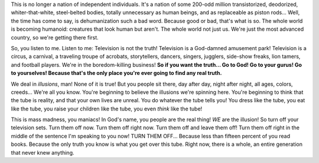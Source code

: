 .. title: Música IV
.. slug: music-iv
.. date: 2015-12-09 18:10:51 UTC-03:00
.. tags: musica
.. category: 
.. link: 
.. description: 
.. type: text

.. raw:: html

   <iframe width="560" height="315" src="https://www.youtube.com/embed/J2CBOG16G6E" frameborder="0" allowfullscreen></iframe>

This is no longer a nation of independent individuals. It's a nation of some
200-odd million transistorized, deodorized, whiter-that-white, steel-belted
bodies, totally unnecessary as human beings, and as replaceable as piston
rods... Well, the time has come to say, is dehumanization such a bad word.
Because good or bad, that's what is so. The whole world is becoming humanoid:
creatures that look human but aren't. The whole world not just us. We're just
the most advanced country, so we're getting there first.

So, you listen to me. Listen to me: Television is not the truth! Television is
a God-damned amusement park! Television is a circus, a carnival, a traveling
troupe of acrobats, storytellers, dancers, singers, jugglers, side-show freaks,
lion tamers, and football players. We're in the boredom-killing business! **So
if you want the truth... Go to God! Go to your gurus! Go to yourselves! Because
that's the only place you're ever going to find any real truth.**

We deal in *illusions*, man! None of it is true!  But you people sit there, day
after day, night after night, all ages, colors, creeds... We're all you know.
You're beginning to believe the illusions we're spinning here. You're beginning
to think that the tube is reality, and that your own lives are unreal. You do
whatever the tube tells you! You dress like the tube, you eat like the tube,
you raise your children like the tube, you even *think* like the tube!

This is mass madness, you maniacs! In God's name, you people are the real
thing!  *WE* are the illusion! So turn off your television sets. Turn them off
now. Turn them off right now. Turn them off and leave them off! Turn them off
right in the middle of the sentence I'm speaking to you now! TURN THEM OFF...
Because less than fifteen percent of you read books. Because the only truth
you know is what you get over this tube. Right now, there is a whole, an entire
generation that never knew anything.
